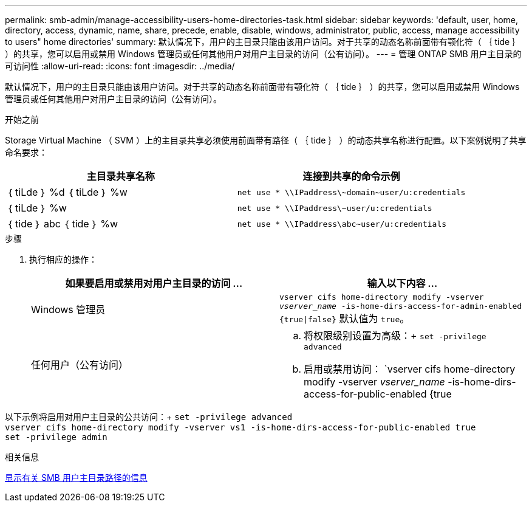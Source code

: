 ---
permalink: smb-admin/manage-accessibility-users-home-directories-task.html 
sidebar: sidebar 
keywords: 'default, user, home, directory, access, dynamic, name, share, precede, enable, disable, windows, administrator, public, access, manage accessibility to users" home directories' 
summary: 默认情况下，用户的主目录只能由该用户访问。对于共享的动态名称前面带有颚化符（ ｛ tide ｝ ）的共享，您可以启用或禁用 Windows 管理员或任何其他用户对用户主目录的访问（公有访问）。 
---
= 管理 ONTAP SMB 用户主目录的可访问性
:allow-uri-read: 
:icons: font
:imagesdir: ../media/


[role="lead"]
默认情况下，用户的主目录只能由该用户访问。对于共享的动态名称前面带有颚化符（ ｛ tide ｝ ）的共享，您可以启用或禁用 Windows 管理员或任何其他用户对用户主目录的访问（公有访问）。

.开始之前
Storage Virtual Machine （ SVM ）上的主目录共享必须使用前面带有路径（ ｛ tide ｝ ）的动态共享名称进行配置。以下案例说明了共享命名要求：

|===
| 主目录共享名称 | 连接到共享的命令示例 


 a| 
｛ tiLde ｝ %d ｛ tiLde ｝ %w
 a| 
`net use * {backslash}{backslash}IPaddress{backslash}{tilde}domain{tilde}user/u:credentials`



 a| 
｛ tiLde ｝ %w
 a| 
`net use * {backslash}{backslash}IPaddress{backslash}{tilde}user/u:credentials`



 a| 
｛ tide ｝ abc ｛ tide ｝ %w
 a| 
`net use * {backslash}{backslash}IPaddress{backslash}abc{tilde}user/u:credentials`

|===
.步骤
. 执行相应的操作：
+
|===
| 如果要启用或禁用对用户主目录的访问 ... | 输入以下内容 ... 


| Windows 管理员 | `vserver cifs home-directory modify -vserver _vserver_name_ -is-home-dirs-access-for-admin-enabled {true{vbar}false}`
默认值为 `true`。 


| 任何用户（公有访问）  a| 
.. 将权限级别设置为高级：+
`set -privilege advanced`
.. 启用或禁用访问： `vserver cifs home-directory modify -vserver _vserver_name_ -is-home-dirs-access-for-public-enabled {true|false}` +
默认值为 `false`。
.. 返回到管理权限级别：+
`set -privilege admin`


|===


以下示例将启用对用户主目录的公共访问：+
`set -privilege advanced` +
`vserver cifs home-directory modify -vserver vs1 -is-home-dirs-access-for-public-enabled true` +
`set -privilege admin`

.相关信息
xref:display-user-home-directory-path-task.adoc[显示有关 SMB 用户主目录路径的信息]
